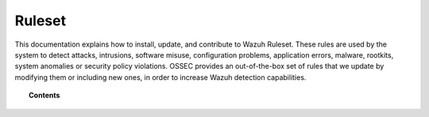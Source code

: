 .. _ruleset:

Ruleset
=============

This documentation explains how to install, update, and contribute to Wazuh Ruleset. These rules are used by the system to detect attacks, intrusions, software misuse, configuration problems, application errors, malware, rootkits, system anomalies or security policy violations. OSSEC provides an out-of-the-box set of rules that we update by modifying them or including new ones, in order to increase Wazuh detection capabilities.

.. topic:: Contents

    .. toctree::
       :maxdepth: 2

       getting_started
       update
       custom
       dynamic-fields
       contribute
